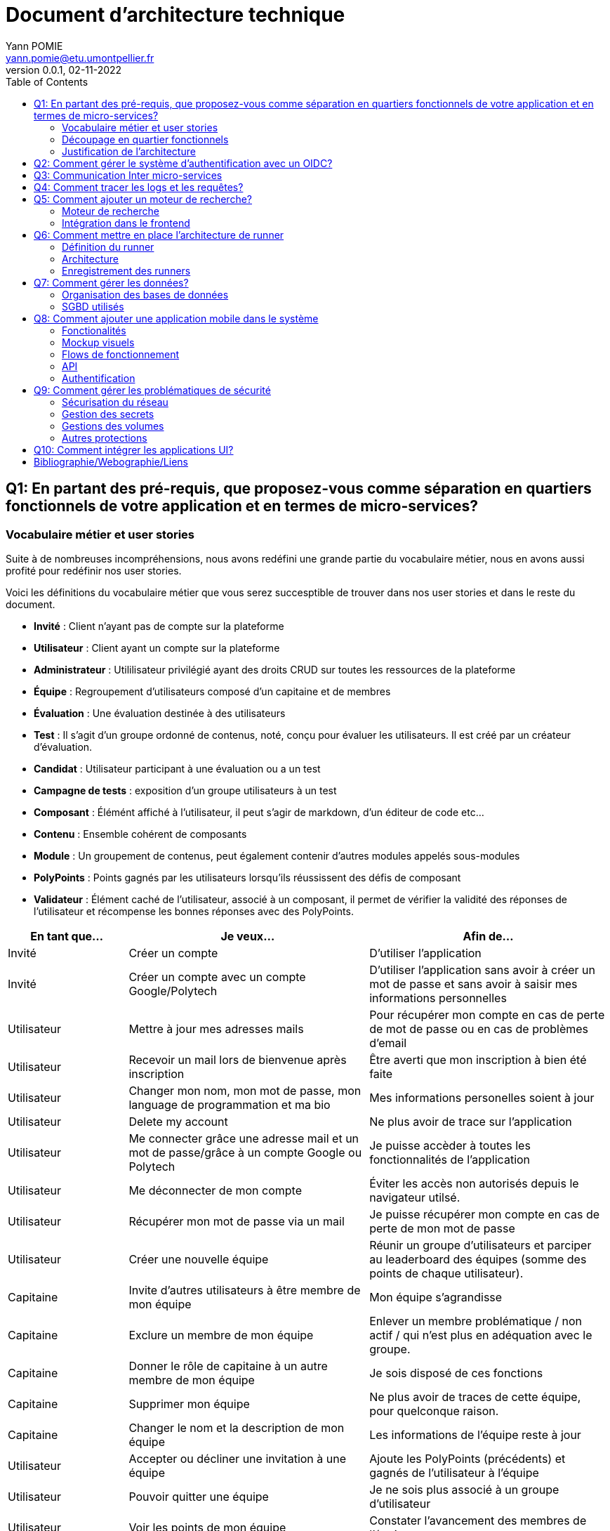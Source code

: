 = Document d'architecture technique
Yann POMIE <yann.pomie@etu.umontpellier.fr>
v0.0.1, 02-11-2022
:toc:
:homepage: https://polycode.do-2021.fr/
:img: ./images
:imgcode: {img}/code_editor
:source-highlighter: highlight.js
:sectanchors: true
:figmalink: https://www.figma.com/file/iNqVl5HUfEIAcHHNQP9Ml8/Polycode-Phone-version?t=dm0CmVkwWiQZ0r3R-1 
:navlink: https://www.figma.com/proto/iNqVl5HUfEIAcHHNQP9Ml8/Polycode-Phone-version?node-id=504%3A572&scaling=scale-down&page-id=0%3A1&starting-point-node-id=504%3A572

<<<
== Q1: En partant des pré-requis, que proposez-vous comme séparation en quartiers fonctionnels de votre application et en termes de micro-services?

=== Vocabulaire métier et user stories
Suite à de nombreuses incompréhensions, nous avons redéfini une grande partie du vocabulaire métier, nous en avons aussi profité pour redéfinir nos user stories. 

Voici les définitions du vocabulaire métier que vous serez succesptible de trouver dans nos user stories et dans le reste du document.

* *Invité* : Client n'ayant pas de compte sur la plateforme 
* *Utilisateur* : Client ayant un compte sur la plateforme
* *Administrateur* : Utililisateur privilégié ayant des droits CRUD sur toutes les ressources de la plateforme
* *Équipe* : Regroupement d'utilisateurs composé d'un capitaine et de membres
* *Évaluation* : Une évaluation destinée à des utilisateurs
* *Test* : Il s'agit d'un groupe ordonné de contenus, noté, conçu pour évaluer les utilisateurs. Il est créé par un créateur d'évaluation.
* *Candidat* : Utilisateur participant à une évaluation ou a un test
* *Campagne de tests* : exposition d'un groupe utilisateurs à un test
* *Composant* : Élémént affiché à l'utilisateur, il peut s'agir de markdown, d'un éditeur de code etc...
* *Contenu* : Ensemble cohérent de composants
* *Module* : Un groupement de contenus, peut également contenir d'autres modules appelés sous-modules 
* *PolyPoints* : Points gagnés par les utilisateurs lorsqu'ils réussissent des défis de composant
* *Validateur* : Élément caché de l'utilisateur, associé à un composant, il permet de vérifier la validité des réponses de l'utilisateur et récompense les bonnes réponses avec des PolyPoints.

[cols="1,2,2"]
|===
|En tant que...|Je veux...|Afin de...

|Invité
|Créer un compte
|D'utiliser l'application

|Invité
|Créer un compte avec un compte Google/Polytech
|D'utiliser l'application sans avoir à créer un mot de passe et sans avoir à saisir mes informations personnelles

|Utilisateur
|Mettre à jour mes adresses mails 
|Pour récupérer mon compte en cas de perte de mot de passe ou en cas de problèmes d'email

|Utilisateur
|Recevoir un mail lors de bienvenue après inscription
|Être averti que mon inscription à bien été faite

|Utilisateur
|Changer mon nom, mon mot de passe, mon language de programmation et ma bio
|Mes informations personelles soient à jour

|Utilisateur 
|Delete my account 
|Ne plus avoir de trace sur l’application 

|Utilisateur 
|Me connecter grâce une adresse mail et un mot de passe/grâce à un compte Google ou Polytech
|Je puisse accèder à toutes les fonctionnalités de l’application 

|Utilisateur 
|Me déconnecter de mon compte
|Éviter les accès non autorisés depuis le navigateur utilsé. 

|Utilisateur 
|Récupérer mon mot de passe via un mail
|Je puisse récupérer mon compte en cas de perte de mon mot de passe

|Utilisateur 
|Créer une nouvelle équipe
|Réunir un groupe d’utilisateurs et parciper au leaderboard des équipes (somme des points de chaque utilisateur).

|Capitaine 
|Invite d'autres utilisateurs à être membre de mon équipe
|Mon équipe s’agrandisse

|Capitaine
|Exclure un membre de mon équipe
|Enlever un membre problématique / non actif / qui n’est plus en adéquation avec le groupe.

|Capitaine 
|Donner le rôle de capitaine à un autre membre de mon équipe
|Je sois disposé de ces fonctions

|Capitaine
|Supprimer mon équipe
|Ne plus avoir de traces de cette équipe, pour quelconque raison. 

|Capitaine 
|Changer le nom et la description de mon équipe 
|Les informations de l’équipe reste à jour

|Utilisateur
|Accepter ou décliner une invitation à une équipe 
|Ajoute les PolyPoints (précédents) et gagnés de l’utilisateur à l’équipe

|Utilisateur 
|Pouvoir quitter une équipe
|Je ne sois plus associé à un groupe d’utilisateur

|Utilisateur
|Voir les points de mon équipe
|Constater l’avancement des membres de l'équipe

|Utilisateur
|Voir le classement des équipes
|Je vois le placement de mon équipe vis-à-vis des autres 

|Utilisateur
|Voir le classement interne des membres de l’équipe
|Voir qui a participé le plus dans l’équipe, concurrence interne

|Utilisateur
|Voir la liste des exercices disponibles
|Je puisse choisir un exercice à faire 

|Utilisateur
|Voir la liste des modules disponibles
|Je puisse choisir un module à faire 

|Utilisateur
|Voir les sous-modules et les exercices d’un module 
|Trouver les étapes à faire pour compléter le module

|Utilisateur 
|Voir la liste des évaluations disponibles 
|Je puisse choisir une évaluation à passer 

|Utilisateur 
|Voir les derniers exercices / modules mis en ligne
|Voir le nouveau contenu 

|Utilisateur 
|Voir les informations d’un exercice 
|M’informer sur le sujet d’un exercice 

|Utilisateur 
|Voir les informations d’un module 
|M’informer sur le sujet du module, l’objectif 

|Utilisateur 
|Voir les informations d’une évaluation
|M’informer sur le sujet de l’évaluation, l’objectif 

|Utilisateur 
|Voir l’énoncé d’un exercice 
|D'apprendre une nouvelle notion, connaître le problème à résoudre, question à répondre pour valider la notion  

|Utilisateur 
|Proposer une solution à l’exercice 
|Gagner des PolyPoints et avancer dans le module associé 

|Utilisateur 
|Dans le cas d’un code à écrire, exécuter un validateur intermédiaire  
|Vérifier si mon code est correct pour le validateur en question 

|Utilisateur 
|Revoir la dernière solution qui à passée le plus de validateurs 
|Reprendre le code depuis un appareil différent, à un autre moment, pour l’améliorer 

|Utilisateur 
|Écrire (et modifier) sa solution de code dans un éditeur intégré à la page de l’exercice 
|Proposer une solution à l’exercice 

|Utilisateur 
|Ajouter des fichiers dans l’éditeur intégré à la page d’exercice
|Organiser la solution en plusieurs fichiers 

|Utilisateur 
|Supprimer des fichiers dans l’éditeur 
|Organiser la solution en plusieurs fichiers 

|Utilisateur 
|Afficher les données de validateur (entrée et sortie) en échange de avec des PolyPoints
|Comprendre mieux comment résoudre l’exercice 

|Utilisateur 
|Suivre ma progression dans chacun des modules 
|Voir ce qui est complété / à faire  

|Utilisateur 
|Voir le classement global des utilisateurs (par polypoints) 
|Nous motiver à atteindre le sommet (principe de concurrence) 

|Utilisateur 
|Passer une évaluation 
|Obtenir une certification 

|Utilisateur 
|Lire le contenu d’un cours 
|Monter en compétence sur un sujet 

|Créateur de contenu 
|Créer un exercice 
|Proposer l’apprentissage d’une nouvelle notion, faire vérifier la connaissance de cette notion par une question/ un code à écrire 

|Créateur de contenu 
|Créer un module 
|Organiser les exercices par notion majeure / thématique 

|Créateur d'évaluation 
|Créer une évaluation 
|Vérifier les compétence d’un utilisateur sur un contenu 

|Créateur de contenu 
|Ajouter ses exercices à un module qu’il a créé 
|Remplir le contenu d’un module en ensemble d’élément cohérent 

|Créateur de contenu 
|Ajouter des modules dans un module, et ce avec des modules qu’il a créé (sous-module) 
|Remplir le contenu d’un module en ensemble d’élément cohérent 

|Créateur de contenu 
|Modifier le nom, la description, le nombre de PolyPoints de récompense, les tags, le contenu (exercices et sous-module) de ses modules 
|Garder à jour un module 

|Créateur de contenu 
|Modifier le titre, la description, le contenu, récompense en polypoints,  les validateurs, les tags d’un exercice 
|Garder à jour un exercice 

|Créateur de contenu 
|Modifier le titre, la description, le contenu d’une évaluation
|Garder à jour une évaluation 

|Créateur de contenu 
|Supprimer un exercice qu’il a créé 
|Réparer une erreur / ne plus vouloir la présence de ce contenu 

|Créateur de contenu 
|Supprimer un module qu’il a créé 
|Réparer une erreur / ne plus vouloir la présence de ce contenu 

|Créateur de contenu
|Supprimer une évaluation qu’il a créé
|Réparer une erreur / ne plus vouloir la présence de ce contenu 

|Créateur de contenu
|Voir le résultat des utilisateurs sur une évaluation qu’il a créé
|Pour que le recruteur / professeur voie le résultat des élèves pour attribuer une note / recruter 

|Administrateur
|Promouvoir un utilisateur en rédacteur
|Qu’un utilisateur ai les droits d’un “redacteur” 

|Administrateur
|Promouvoir un utilisateur en Administrateur
|Qu’un utilisateur ai les droits d’un “Administrateur” 

|Administrateur
|Créer un utilisateur
|Utiliser l’application avec un autre compte 

|Administrateur
|Récupérer les données d’un utilisateur
|Voir les informations confidentielles d’un compte utilisateur 

|Administrateur
|Mettre à jour les données d’un utilisateur
|Mettre à jour les informations personnelles afin qu’elles soient cohérentes 

|Administrateur
|Supprimer un utilisateur
|Ne plus donner accès à la plateforme pour un compte utilisateur 

|Administrateur
|Créer un exercice
|Proposer l’apprentissage d’une nouvelle notion, faire vérifier la connaissance de cette notion par une question/ un code à écrire 

|Administrateur
|Modifier le titre, la description, le contenu, récompense en polypoints,  les validateurs, les tags d’un exercice
|Garder à jour un exercice 

|Administrateur
|Supprimer un exercice
|Réparer une erreur / ne plus vouloir la présence de ce contenu 

|Administrateur
|Créer un module
|Créer un module afin de regrouper des contenus 

|Administrateur
|Récupérer les données d’un module
|Voir les informations et les contenus associés à ce module 

|Administrateur
|Mettre à jour les données d’un module
|Garde le module à jour 

|Administrateur
|Supprimer un module
|Effacer les traces du module sur la plateforme 

|Administrateur
|Créer une évaluation
|Vérifier les compétence d’un utilisateur sur un contenu 

|Administrateur
|Récupérer les données d’une évaluation
|Voir les différentes données en lien avec une évaluation 

|Administrateur
|Mettre à jour les données d’une évaluation
|Ajouter des utilisateurs ou modifier des données relatives à une évaluation 

|Administrateur
|Supprimer une évaluation
|Enlever une évaluation de la plateforme 

|Administrateur
|Créer une team
|Rassembler des utilisateurs dans une équipe 

|Administrateur
|Ajouter un membre dans mon équipe
|Proposer à un utilisateur de rejoindre mon équipe 

|Administrateur
|Supprimer un membre d’une team
|Enlever un utilisateur de mon équipe pour une quelconque raison 

|Administrateur
|Supprimer une team
|Supprimer une team qui ne valide pas les conditions d’utilisation 

|Administrateur
|Modifier la description d’une équipe
|Avoir une description à jour de l’équipe 

|Créateur d'évaluation
|Créer une campagne de test
|Evaluer le niveau des utilisateurs 

|Créateur d'évaluation
|Ajouter des utilisateurs à ma campagne via une interface web
|Faire participer les candidats 

|Créateur d'évaluation
|Supprimer des utilisateurs à ma campagne via une interface web
|Enlever un candidat des participants 

|Créateur d'évaluation
|Ajouter des utilisateurs à ma campagne via des appels API
|Faire participer les candidats 

|Créateur d'évaluation
|Supprimer des utilisateurs à ma campagne via des appels API
|Enlever un candidat des participants 

|Créateur d'évaluation
|Ajouter des utilisateurs à ma campagne via l’importation de fichiers csv
|Faire participer les candidats 

|Créateur d'évaluation
|Voir les résultats et statistiques sur la campagne que j’ai créé
|Me rendre compte du niveau des candidats testés 

|Créateur d'évaluation
|Ajouter des tags à mes candidats
|Grouper les candidats 

|Créateur d'évaluation
|Définir une date limite pour ma campagne
|Clôturer ma campagne à une date fixe 

|Candidat
|Revenir sur un test et reprendre là où j’en était
|Finir mon test si jamais je quitte l’application 

|Créateur d'évaluation
|Définir un temps limite pour chaque question de ma campagne
|Les candidats répondent dans un temps limité 

|Créateur d'évaluation
|Définir un nb de points pour chaque question
|Avoir un score par candidats et voir leur différence de score à la fin de la campagne 

|Candidat
|Recevoir un mail me permettant de participer à une campagne de tests
|Avoir un lien pour participer à une campagne 

|Candidat 
|Accepter de participer à une campagne 
|Tester ses compétences à travers une campagne 

|Candidat 
|Refuser de participer à une campagne 
|Avoir la possibilité de refuser une campagne et que le créateur en soit informé 

|Créateur d'évaluation 
|Éditer ma campagne, les tests liés 
|Modifier une campagne précédemment créée 

|Créateur d'évaluation 
|Définir une date de début de ma campagne 
|Définir une date pour les candidats, ainsi qu’un temps imparti pour finaliser la campagne 

|Créateur d'évaluation 
|Envoyer des liens de ma campagne manuellement à mes candidats 
|S’assurer que les candidats reçoivent bien le lien pour participer à une campagne 

|Candidat 
|Recevoir un mail de confirmation contenant des stats quand j’ai soumis mon test 
|Notifier l’utilisateur que sa participation et ses réponses ont bien été enregistrées pour une campagne 

|Créateur d'évaluation 
|Voir le nombre de points totaux par candidats 
|Comparer les points des candidats ayant participé à la campagne 

|Créateur d'évaluation 
|Visualiser un graphique/un excel par tags de content et par candidats 
|Voir graphiquement les différents résultats 

|Créateur d'évaluation 
|Exporter les resultats synthetisés dans un pdf 
|Sauvegarder les résultats des candidats et avoir une vue synthétique 

|Créateur d'évaluation 
|Exporter les resultats détaillés dans un pdf 
|Sauvegarder les résultats des candidats et y avoir accès sans passer par l’application 

|Créateur d'évaluation 
|Avoir une vue comparative des candidats sous la forme d’un tableau excel 
|Comparer les score des candidats à travers un tableau 

|Créateur d'évaluation 
|Trier la liste des candidats par tags, resultats 
|Comparer les résultats des candidats en fonction de données précises 

|Créateur d'évaluation 
|Télécharger les scores des candidats 
|Afin de garder les stats en local 
|===

=== Découpage en quartier fonctionnels
En considérant ces users stories on peut en déduire ces quartiers fonctionnels :

. Authentification/Authorisation : permet à l'utilisateur de s'inscrire et de s'identifier sur la plateforme. Vérifie les droits de l'utilisateur sur une ressource.
. Gestion des utilisateurs : permet la gestion des utilisateurs.
. Edition de modules : donne la possibilité d'éditer et de visualiser des modules ainsi que leurs contenus et composants.
. Envoi de mail : envoie des mail aux utilisateurs.
. Gestion de campagne : donne la possibilité de la gestion des campagnes de tests.
. Gestion des runners : permet de lancer des runners afin d'éxécuter du code.

.Architecture en microservices proposée
image::{img}/q1_architecture.png["Architecture de polycode"]

=== Justification de l'architecture

Le but premier de cette organsation est de réduire au maximum les dépendances entre chaque service notament au niveau des canneaux de communications, en effet on peut remarquer que peu de services comminiquent entre eux, hormis avec Keycloak qui est crucialpour l'idententification et l'autorisation (cf. à la question 2). Le fait de limiter le nombre de cannaux de communications permet de réduire les risques de défaillance générale et de faciliter la maintenance.

Le problème de ce choix technique est que l'on réduit certes les éventuelles erreurs inter-services mais en cas de panne de toutes les instances keycloak, les utilisateurs ne pourront pas interagir avec l'application.

Vu que nous nous plaçons dans une architecture de microservices il faut partir du principe que nos services auront des réplicas qui vont crasher et dautres qui vont démarrer. Pour assurer un bon routage de nos requêtes, nous allons utiliser un service registery afin de garder en mémoire nos services encore vivants ainsi que leur adresse IP (cf. <<_enregistrement_des_runners,Question 9 - Enregistrement des runners>>).


Il à aussi été envisagé de faire un service _Équipe_ et _Contenu_ séparés mais cela aurait impliqué de faire des appels API supplémentaires et donc d'encore augmenter le nombre de cannaux de communications et donc d'augmenter le temps de latence. De plus ça n'aurait aucun sens car les notions d'utilisateur et d'équipe sont interdépendantes et qu'un module n'a au final d'intéréssant que les contenus qu'il contient.

<<<
== Q2: Comment gérer le système d’authentification avec un OIDC?

<<<
== Q3: Communication Inter micro-services

Quand nous regardons les microservices que nous avons défini plus tôt nous pouvons remarquer que grand nombre d'entre eux devront implémenter un CRUD tel que le microservice des utilisateurs, des modules etc., il est donc nécessaire d'utiliser un protocole de communication synchrone afin de faire remonter une erreur en cas de problème au niveau des bases de données. Pour ce faire ces services vont utiliser le protocole HTTP avec des endpoint REST. 

Pour les microservices qui ne sont pas des CRUD comme le microservice d'envoi de mail, il est plus intéressant d'utiliser un protocole de communication asynchrone. En effet, si nous prenons toujours l'example de l'envoi de mail, il est inutile de faire remonter une erreur au niveau de l'API gateway si le mail n'a pas pu être envoyé, ce dernier pouvant être renvoyé, il est préférable de simplement logger l'erreur et de continuer le traitement.

Dans des circonstances normale nous serions partis sur un système de message queue tel que RabbitMQ, système grâce auquel toutes les communications sont stockées dans une file d'attente permettant au destinataire de traiter les messages à son rythme et de reprendre là où il en était en cas de crash. Cependant le sujet nous interdit explicitement d'utiliser ce type de protocole. 

Dans un premier temps il a été envisagé d'utiliser la technique du http long polling. Cette technique consiste à faire de longues requêtes HTTP en boucle jusqu'à ce que le serveur renvoie une réponse, ce qui permet de simuler une communication asynchrone. Dans notre cas c'est le microservice d'envoi de mail qui va faire les requêtes HTTP jusqu'à ce qu'une réponse soit reçue. Cette approche est très simple conceptuellement, dependant elle présente beaucoup trop de désavantages pour être utilisée. En effet un _proof of concept_ <<poc_q3_lp>> ainsi que le document RFC6202 "Known Issues and Best Practices for the Use of Long Polling and Streaming in Bidirectional HTTP" <<rfc6202>> publié en avril 2011, mettent en évidence de nombreux problèmes liés à cette technique dont les plus importants sont: 

* Une consommation importante de ressources côté serveur, en effet le serveur doit maintenir une connection ouverte avec le client et doit traiter les requêtes HTTP même si aucune réponse n'est attendue.
* Une certaine latence, même si l'envoi de mail est un processus long, il est préférable de réduire la latence de nos processus au maximum.
* Les timeout pouvant poser problème dans la mesure ou les proxys peuvent fermer la connexion avant que le serveur ne renvoie une réponse.

Suite à un deuxième _proof of concept_ <<poc_q3_ws>>, une autre solution est d'utiliser des websockets pour communiquer avec ces services, en effet les websockets permettent des communications asynchrones entre nos services qui peuvent passer à travers un proxy.
Hélas cette solution admet deux gros problèmes :

* Il est impossible de pour l'un des deux parties de savoir si l'autre est indisponible ce qui pose problème dans un environnement en picroservice où tout service peut s'arrêter à tout moment. Une implémentation pour relancer le socket s'impose donc.  
* Les connections étant persistentes, un scaling horizontal est tout bonnement impossible, les deux parties devant absolument être les mêmes. 

La solution la plus simple et posant le moins de soucis reste des appels HTTP vers une API REST que notre fil d'éxécution principal n'attendra pas, même si cette solution est moins _fault tolerant_ qu'une message queue, elle a le mérite d'être très simple à impémenter (cf. <<poc_q3_http>>), là ou du RPC nécéssiterait des fichiers de définition. De plus cela permet d'éviter de faire de nos microservice des hybrides API REST/Serveur long polling ou API REST/Serveur websocket comme vous pouvez le voir dans les premiers _proof of concept_ <<poc_q3_ws>> <<poc_q3_lp>>.

Pour illustrer notre solution faisons un diagramme de séquence en prenant l'exemple de quelqu'un s'incrivant à Polycode:

.Diagramme de séquence d'une inscription
image::{img}/q3_sequence.png["Diagramme de séquence d'une inscription"]


<<<
== Q4: Comment tracer les logs et les requêtes?

Le traçage distribué est une méthode employée pour suivre le parcours d'une requête dans un système distribué comme dans le cas d'une architecure en microservices. Il permet de suivre les requêtes et les réponses entre les différents services.

Une solution de traçage distribué va marquer une requête de l'utilisateur avec un identifiant unique et le transmettre à chaque service qui la reçoit. Chaque traitement effectué sur la requête va ajouter des informations tel que le nom du service, le temps de traitement, etc.
Zipkin est une solution qui va collecter les informations de traçage et de présenter les données de façon compréhensible. Zipkin est composé de 3 composants :  

* Un serveur qui va collecter les informations de traçage et les stocker dans une base de données.
* Un client qui va ajouter des informations de traçage à chaque requête.
* Une interface web qui va permettre de visualiser les informations de traçage. 

On peut associer une base de données au serveur Zipkin pour stocker les informations de traçage.

Voici l'architecture proposée pour l'intégration de Zipkin dans notre application :

.Proposition d'architecture pour l'intégration de Zipkin
image::{img}/q4_architecture.png["Zipkin architecture"]

Nous aurions pu utiliser Jaeger à la place de Zipkin, cependant Zipkin supporte plus de langages.

Les logs seront stockés dans une base de données Elasticsearch, ses performances permettent le stockage et la lecture de nombreux logs. Malgré son efficacité nous prendrons bien soin de la placer sur un autre noeud afin que ses opérations ne perturbent pas d'autres pods.

Voici un diagramme de séquence qui illustre le fonctionnement de Zipkin et d'Elasticsearch lors d'une création de compte :

.Diagramme de séquence décrivant la création de compte
image::{img}/q4_sequence.png["Zipkin diagramme de séquence"]

Apache Kafka est utilisé dans cette configuration pour envoyer les logs à Zipkin, le but de cette utilisation est d'envoyer des requêtes de manière asynchrone afin de ne pas ralentir les microservices utilisateur et d'envoi de mail, ainsi une inscription sera rapide pour l'utilisateur.

<<<
== Q5: Comment ajouter un moteur de recherche?

=== Moteur de recherche
Afin de pouvoir rechercher du texte grâce à une barre de recherche, nous devons d'abord identifier les données pouvant être sujets à une recherche.
À l'heure actuelle nous souhaitons pouvoir retrouver un exercice ou un cours à partir du texte qu'il contient, à l'heure actuelle les cours de Polycode sont organisés avec cette structure.

.Classes impliquées dans la recherche
[source, typescript]
....
class Module {
    id: uuid;
    name: string; // Champ sujet à recherche
	description: string; // Champ sujet à recherche
	type: 'challenge' | 'practice' | 'certification' | 'submodule' | ...;
    // ...
	contents: Content[];
	modules: Module[];
	tags: string[]; // Champ sujet à recherche
}

// ...

class Content {
	id: uuid;
	name: string; // Champ sujet à recherche
	description: string; // Champ sujet à recherche
	type: 'exercise' | 'lesson' | ...;
	rootComponent: Component;
    // ...
}

// ...

class Component {
    id: uuid;
	type: 'container' | 'editor' | 'quizz' | 'markdown';
	// ...
    components: Component[];
	markdown: string; // Champ sujet à recherche
}
....

Les champs name, description, tags et markdown sont des champs sur lesquels l'utilisateur pourra effectuer des recherches full text search. Cependant pour éviter d'avoir à indexer plusieurs champs d'un même document, le microservice module se chargera d'insérer un document dans une autre base de données contenant la concaténation de ces champs et de l'identifiant de l'objet en question. Ce même microservice se chargera aussi d'effectuer les recherches.

.Structure du document dans la base de données de recherche
[source, typescript]
....
type IndexedDocument = {
    id: uuid;
    text: string; // le texte concaténé

    // ces champs ne seront jamais utilisés pour une recherche
    data : {
        type: 'module' | 'content' | 'component';
        name: string;
        description: string;
    };
};
....

La base de données en question sera Elasticsearch, cette dernière utilisant le moteur apache Lucene, il nous sera possible de faire des recherches en full text search sur le texte de chaque module, contenu et composant. Tout comme pour les logs nous placrons cette base de données sur une autre machine physique, séparée des autres services pour ne pas interférer avec eux.

En cas de nouvelles attentes concernant la recherche (par exemple la recherche d'utilisateurs), il serait envisageable de créer un microservice dédié à la recherche. Nous ne le créerons pas pour l'instant car seuls les modules, contenus et composants sont concernés par la recherche et que cela violerait le principe YAGNI (You Ain't Gonna Need It)

Nous avons donc ces diagrammes de séquence :

.Diagramme de séquence décrivant l'indexation d'un module
image::{img}/q5_sequence_indexation.png["Diagramme de séquence d'une indexation"]

.Diagramme de séquence décrivant la recherche par mot clé
image::{img}/q5_sequence_recherche.png["Diagramme de séquence de la recherche"]

=== Intégration dans le frontend

Concernant le frontend nous pouvons imaginer une barre de recherche dans l'en-tête de la page. Qui une fois clickée ouvrira une fenêtre modale avec un champ de recherche. Cela permettra de pouvoir rechercher sans avoir à se soucier des composants de la page.

.Proposition d'intégration de la barre de recherche
image::{img}/q5_ui_searchbar.png["Proposition d'intégration de la barre de recherche"]

.Proposition d'interface de recherche
image::{img}/q5_ui_search.png["Proposition d'interface de recherche"]

Quand l'utilisateur rentre du texte une requête est envoyée au microservice de modules qui va renvoyer les résultats. Les données contenues dans le champ ``IndexedDocument.data`` permettront de détailler les résultats de la recherche.

.Proposition d'interface de résultats de recherche
image::{img}/q5_ui_search_results.png["Proposition d'interface de résultats de recherche"]

<<<
== Q6: Comment mettre en place l’architecture de runner

=== Définition du runner

Le runner est un élément central dans le fonctionnement de Polycode. Il s'agit d'une API à laquelle on donne du code, un language et des paramètres à passer par l'entrée standard, elle est chargée de créer des environnements isolés (conteneurs, machines virtuelles etc) qui vont se charger d'exécuter le code en renvoyant le résultat de l'exécution sur leur sortie standard. C'est cette sortie standard qui sera comparée aux données du validateur pour déterminer si l'exercice a été réussi ou non.

=== Architecture

La première chose à laquelle on peut penser en parlant d'isolation c'est de privilégier la création de machines virtuelles qui, contrairement à ce que l'on pense, peuvent démarrer relativement rapidement. Ce besoin de d'isolation est important car il faut éviter que le code de l'utilisateur puisse interférer avec l' infrastructure avec d'autres processus, isolation que Docker ne peut pas garantir car les conteneurs docker sont des procesuss isolés avec ``iptables`` et ``cgroup``.

En plus d'une isolation du code, il faut aussi isoler le réseau pour empêcher l'utilisateur d'utiliser du code qui pourrait cibler nos services internes, c'est pour cela que nous empêcherons les runners d'envoyer des paquets réseau via un pare feu.

.Schématisation du service de runner
image::{img}/q6_architecture_service.png["Architecture du runner"]

L'équipe de Polycode est en ce moment même en train de développer un gestionnaire de machine virtuelle qui gèrera ces aspects d'isolation et de lancement de machines virtuelle.

=== Enregistrement des runners

Afin de pouvoir contacter les runners pouvant être sur plusieurs machines virtuelles nous aurons besoin d'un register qui gardera en mémoire l'adresse des différents services. Nous utiliserons Consul par HashiCorp qui permet de faire de la découverte de service, les runners s'enregistreront auprès de consul et consul nous permettra de les récupérer, l'avantage de Consul est que les proxy qu'il génére supportent de base la répartition de charge, il sera donc plus facile de distribuer les services runners sur plusieurs machines. Le même raisonnement s'applique sur nos autres microservices.

.Schéma issu du site internet de Consul
image::{img}/consul_architecture.svg["Architecture de Consul"]

<<<
== Q7: Comment gérer les données?

=== Organisation des bases de données

Quand on se pose la question de l'organisation des données la première question que l'on peut se poser est "comment vont être associés les services et les bases de données ?", pour répondre à cette question on a deux grandes approches: Le pattern "shared database" et le pattern du "Database per service".

La première aproche consiste à mettre en place une de base de données (ou un cluster) dans laquelle tous les services viendraient écrire et lire. Cette manière d'organiser sa base de donnée permet d'avoir des services qui sont aisément capables de faire des jointures si besoin, la source de donnée étant unique. 

Cependant ce choix de design n'est adapté qu'à des architectures monolithiques, il est même considéré par beaucoup comme un anti-pattern. En effet la base de données consistera en un _Single point of failure_ si la base de données plante, l'entièreté du système sera paralysé. De plus cela entrave le développement des services car tous les services seront développés pour un seul type de base de données. Ces pour ces raisons que nous rejetons instantanément ce pattern.

.Shared database pattern
image::{img}/shared-database.png["Pattern shared database"]

À l'exact opposé nous avons le pattern _database per service_ dans lequel les instances de chaque service ont à disposition une base de données dédié, inaccessible par d'autres services. Ce découplage entre les services permet d'éviter de surcharger une seule base de données et donc réduit les latences de chaque service. De plus cela permet d'avoir une application Polyglotte, c'est à dire que grâce à cette separation des services vis à vis de leurs données, nous pourrons avoir des services utilisants différents SGBD en fonction de nos besoins. 

Au vu des avantages du pattern _database per service_, nous allons l'implémenter dans notre architecture, à la seule différence que nos services seront reliés à des clusters de base de données, ce qui permettra de répartir la charge et d'avoir des données cohérentes.

.Database per service pattern
image::{img}/database-per-service.png["Pattern database per service"]

=== SGBD utilisés

Nos services utiliserons différents types de base de données en fonctions de nos services:

* [.underline]#Gestion des utilisateurs :# Relationelle. Cette base de données stockera les utilisaturs, que leurs adresses email, leurs paramètres ainsi que les transactions effectuées en Polypoints. Nous voulons nous assurer que les données soient ACID car les informations stockées (notament les adresses mails, les mots de passe ou encore les items achetés) sont assez importantes pour éxiger une cohérence forte. 

* [.underline]#Edition de modules :# Documentaire. Les modules, composants, validateurs et composants ont été désignés pour être des éléments centraux et réutilisable de Polycode remplissent de nombreuses fonctions en effet ils sont utilisés dans le cadre des exercices, des évaluations et dans les campagnes de test. Cette variété implique nécéssairement des schémas qui vont varier. Les bases de données documentaires sont adaptées à ce genre de cas de part l'abscence de schéma précis prédéfini.

* [.underline]#Gestion de campagne de tests:# Relationelle. Les campagnes de tests sont des structures de données auquelles sont rattachées les candidats ainsi que des tags. Nous souhaitons des données les plus cohérentes car il serait malheureux que des utilisateurs ne soint pas reliés à une campagne à cause d'un manque de cohérence.

[source, yaml]
....
## Campaign
- id: `uuid`
- name: `string`
- description: `string`
- testId: `uuid`
- creatorId: `uuid`

# ...

## Candidate
- id: `uuid`
- campaignId: `uuid`
- userId: `uuid`
- status: `string{Confirmation Pending, Confirmed, Declined, Cancelled, Test Sent, Test Opened, Test In Process, Test Finished}`
- startedAt: `Date`
- email: `string`
- linkCode: `uuid`
- linkExpiration: `Date`
....

Pour les bases de données relationnelles nous utiliserons PostgresSQL. En effet ce dernier comparé à d'autres SGBD s'est imposé par ses nombreuses fonctionnalités et ses languages supportés malgré le fait qu'elle ne soit pas la plus rapide.
Cependent le réel intérêt de postgres c'est sa fiabilité quant à l'écxécution des transactions. En effet PostgreSQL tient un Write Ahead LOG (WAL), soit des logs écrits avant les transactions, ce qui permet de les re-éxécuter si la transaction s'arrête inopinément comme par exemple dans le cas d'une panne. Ce journal peut être envoyé à d'autres instances pour former un cluster, le transfert peut se faire en streaming ou via FTP pour privilégier soit respectivement pour une réplication asynchone ou une réplication synchrone.

Dans un cluster postgres nous avons deux types de noeuds: les noeuds maîtres qui se chargent des opérations d'écriture faisant preuve de source de vérité, et les noeuds esclave qui eux se contentent de copier les données des maîtres afin d'être opérationnels pour les opérations de lecture.

.Exemple de cluster Postgres
image::{img}/pg_cluster.png["Cluster PostgreSQL"]

Pour ce qui est de l'organisation du cluster nous avons deux choix: 

* Avoir plusieurs noeud maîtres, ce qui permet une plus grande disponibilité et une bonne tolérance aux pannes quand à l'écriture des données en effet si un des noeuds maîtres tombe en panne, un autre peut prendre la relève. Cependant la présence de multiple sources de vérité peut amener à des conflits qui doivent être résolus.

* Avoir un seul noeud maître. Cette approche propose l'exact inverse de l'approche multi-maître: à savoir une abscence de conflits mais une moins bonne disponibilité.

Nous souhaitons à tout prix avoir des bases de données hautement disponibles mais avec les données les plus cohérentes possibles. Nous allons donc répondre au premier besoin avec un cluster multi-maître, et au second point en utilisant le streaming du WAL, afin que les données soient mises à jour le plus fréquemment possible pour éviter des conflits.


Alternativement, il a été envisagé d'utiliser Apache Cassandra, une base de données orientée colonnes, souvent utilisée pour rapidement stocker de grands volumes de données, en effet chaque noeud d'un Ring est capable de contenir juqu'à plus de 1 Teraoctet de données et faire énormément d'écritures par seconde. Néanmoins, au delà du fait Cassandra n'est pas une base de données _ACID compliant_ de part l'abscence de transactions et de transactions, il y a aussi une bascence de jointure ce qui implique donc un refactoring de nos données mais aussi des données dupliquées pour chacune de nos relations n-aires ce qui êut être compliqué à gérer. Nous n'avons donc pas gardé cette solution.


Pour ce qui est des bases de données orientée documents 3 noms sont ressortis pendant mes recherches: CouchDB, CouchBase et MongoDB. Tous deux sont des bases de données orientées document très similaires mais ont quand même beaucoup de différences.

CouchDB est un projet de la fondation Apache qui vise à fournir une base de données orientée document, vouée à être acessible et manipulable via une API REST mais aussi à être ACID. Malgré cet avantage il y a des inconvéniants majeurs comme le fait que les données soient stockées en format JSON (JavaScript Object Notation) qui est un format lourd, le fait que ce ne soit pas stocké en mémoire, l'abscence de transactions la latence observée sur les grands sets de données. Nous rejeterons donc ce SGBD pour ces raisons.

Pour pallier à une partie de ces problèmes il existe Couchbase, un SGBD créé par la fusion de CouchOne, une base de données basée la base de données orientée document couchDB, et de membase une base de donnée clé-valeur stockée en mémoire. Elle a la particulité de stocker ses documents sur disque, mais aussi de placer les plus récents dans la mémoire RAM.


La solution pour laquelle nous avions optée dans les précédentes versions de Polycode est MongoDB. Il s'agit d'un SGBD orienté document dont la princiale particularité est que le stockage des données est en BSON, qui un format de données binaire qui permet de stocker des données JSON de manière plus compacte.

MongoDB et couchbase ayant beaucoup de points communs nous allons les comparer dans le tableau suivant:

[cols="h,2,2"]
|===
||MongoDB|CouchBase

|Indexage
|Indexage par arbre binaire. Temps moyen `_O(log n)_`, temps dans le pire des cas `_O(log n)_`
|Indexage par skip list. Temps moyen `_O(log n)_`, temps dans le pire des cas `_O(n)_`

|Performances
|Performances constantes peut importe la taille du cluster
|Performances limitées dans un petit cluster mais augmentent rapidement avec la taille du cluster

|Stockage des données
|Stockage sur disuqe avec le format BSON
|Les documents les plus récents ont droit à une copie en mémoire, les documents sont stockés dans des _virtuals Buckets_ qui sont copiés sur plusieurs noeuds d'un cluster
|===

.Comparaison entre CouchBase MongoDB et Cassandra
image::{img}/comparison_CB_Mongo.png["Comparaison entre CouchBase MongoDB et Cassandra"]

Concrètement couchbase est plus appropriée dans des environnements de grande taille, tandis que MongoDB est plus Polyvalent. Nous avons donc opté pour MongoDB de part cette polyvalence.

<<<
== Q8: Comment ajouter une application mobile dans le système

=== Fonctionalités

Dans le cadre d'une application mobile intégrée à Polycode, nous souhaiterions proposer une expérience la plus proche possible que ce que l'utilisateur peut avoir sur un ordinateur, tout en l'adaptant le plus possible au support Android.

C'est autour de cette ligne directrice que nous avons défini les fonctionnalités que nous souhaiterions implémenter dans notre application mobile.

Premièrement des fonctionnalités hors ligne seront proposées: 

* Les informations de l'utilisateur notament le nom d'utilisateur, ses adresses email, son nombre de polypoint, ses équipes et son rang seront stockées en local et synchronisées avec le serveur lorsqu'une connexion internet sera disponible. 
* À chaque connexion à internet l'application va garder en cache une partie des modules et des contenus chargés afin de pouvoir les lire et de les compléter hors ligne.
* Le code écrit dans un éditeur de code par l'utilisateur sera stocké en local, afin d'être modifié même hors ligne.
* Un utilisateur pourra soumettre du code et des réponses aux exercices même hors ligne, l'application s'occupera d'envoyer les données lorsqu'une connexion internet sera disponible et notiefira l'utilisateur de ses résultats.

Comme sous entendu ci-dessus nous autorisons l'utilisateur à répondre aux contenus et nottaments ceux de type éditeur de code sur téléphone. Pour faciliter la saisie de code, il sera mis en place un éditeur de code avec coloration syntaxique, autocomplétion ainsi qu'une barre horizontale placée au dessus du clavier de l'utilisateur, sur laquelle sera placée des characatères spéciaux fréquemment utilisés dans le language de programmation contenu dans l'éditeur. En cliquant sur ses caractères spéciaux, ils seront automatiquement ajoutés à la position du curseur dans l'éditeur pour que l'utilisateur n'aie pas a naviguer dans les symboles de son clavier, tout comme le shell pour Android Termux.

.Editeur de code sans focus du clavier
image:{imgcode}/editor.png["Editeur de code sans focus du clavier"]


.Editeur de code avec focus du clavier
image:{imgcode}/writing.png["Editeur de code avec focus du clavier"]

Cependant cette fonctionnalité ne sera pas disponible pour des questions de lisibilité et de confort d'utilisation. Elle sera donc désactivée si l'application mobile juge que votre écran est trop petit, cet inconfort pouvant être considéré comme un désanvantage comparé à un ordinateur, les utilisateurs  ne pourront pas participer aux campagnes de tests via l'application mobile par soucis d'égalité.


.Message d'erreur en cas d'écran trop petit
image:{imgcode}/too_small.png["Message d'erreur en cas d'écran trop petit"]

.Message d'erreur en cas d'écran trop petit
image:{imgcode}/assessment.png["Message d'erreur en cas d'écran trop petit"]

=== Mockup visuels

Un mockup UI a été réalisé avec Figma afin de visualiser l'application mobile dans son ensemple. Un aperçu est disponible à {figmalink}[cette adresse], vous pouvez naviguer dans le mockup grâce à {navlink}[ce lien].

=== Flows de fonctionnement

=== API

=== Authentification

<<<
== Q9: Comment gérer les problématiques de sécurité

=== Sécurisation du réseau

=== Gestion des secrets

=== Gestions des volumes

=== Autres protections

<<<
== Q10: Comment intégrer les applications UI?

<<<
[bibliography]
== Bibliographie/Webographie/Liens
* [[[poc_q3_lp]]] https://gitlab.polytech.umontpellier.fr/yann.pomie/poc3-long-polling
* [[[poc_q3_ws]]] https://gitlab.polytech.umontpellier.fr/yann.pomie/poc3-ws
* [[[poc_q3_http]]] https://gitlab.polytech.umontpellier.fr/yann.pomie/poc3-http-async
* [[[rfc6202]]] https://www.rfc-editor.org/rfc/rfc6202#section-2.2

